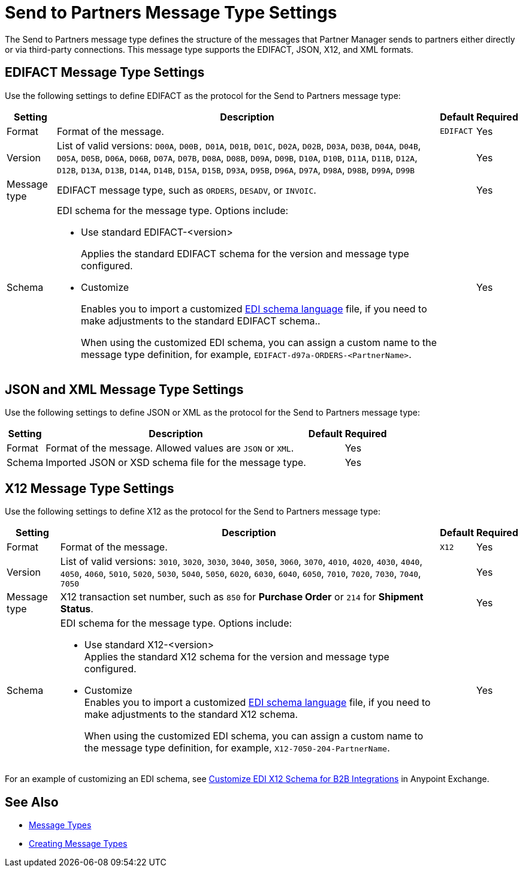 = Send to Partners Message Type Settings

The Send to Partners message type defines the structure of the messages that Partner Manager sends to  partners either directly or via third-party connections. This message type supports the EDIFACT, JSON, X12, and XML formats.

== EDIFACT Message Type Settings

Use the following settings to define EDIFACT as the protocol for the Send to Partners message type:

[%header%autowidth.spread]
|===
|Setting |Description |Default | Required
|Format | Format of the message. |`EDIFACT`|Yes
|Version | List of valid versions: `D00A`, `D00B,` `D01A`, `D01B`, `D01C`, `D02A`, `D02B`, `D03A`, `D03B`, `D04A`, `D04B`, `D05A`, `D05B`, `D06A`, `D06B`, `D07A`, `D07B`, `D08A`, `D08B`, `D09A`, `D09B`, `D10A`, `D10B`, `D11A`, `D11B`, `D12A`, `D12B`, `D13A`, `D13B`, `D14A`, `D14B`, `D15A`, `D15B`, `D93A`, `D95B`, `D96A`, `D97A`, `D98A`, `D98B`, `D99A`, `D99B`
 |  |Yes
|Message type |
EDIFACT message type, such as `ORDERS`, `DESADV`, or `INVOIC`.
 | | Yes
|Schema a|EDI schema for the message type. Options include:

* Use standard EDIFACT-<version>
+
Applies the standard EDIFACT schema for the version and message type configured.
* Customize
+
Enables you to import a customized xref:connectors::x12-edi/x12-edi-schema-language-reference.adoc[EDI schema language] file, if you need to make adjustments to the standard EDIFACT schema..
+
When using the customized EDI schema, you can assign a custom name to the message type definition, for example, `EDIFACT-d97a-ORDERS-<PartnerName>`.
|| Yes
|===

== JSON and XML Message Type Settings

Use the following settings to define JSON or XML as the protocol for the Send to Partners message type:

[%header%autowidth.spread]
|===
|Setting |Description |Default | Required
|Format | Format of the message. Allowed values are `JSON` or `XML`. | |Yes
|Schema | Imported JSON or XSD schema file for the message type. | |Yes
|===

== X12 Message Type Settings

Use the following settings to define X12 as the protocol for the Send to Partners message type:

[%header%autowidth.spread]
|===
|Setting |Description |Default | Required
|Format | Format of the message. |`X12`|Yes
|Version | List of valid versions: `3010`, `3020`, `3030`, `3040`, `3050`, `3060`, `3070`, `4010`, `4020`, `4030`, `4040`, `4050`, `4060`, `5010`, `5020`, `5030`, `5040`, `5050`, `6020`, `6030`, `6040`, `6050`, `7010`, `7020`, `7030`, `7040`, `7050`
 |  |Yes
|Message type |X12 transaction set number, such as `850` for *Purchase Order* or `214` for *Shipment Status*. | | Yes
|Schema a|EDI schema for the message type. Options include:

* Use standard X12-<version> +
Applies the standard X12 schema for the version and message type configured.
* Customize +
Enables you to import a customized xref:connectors::x12-edi/x12-edi-schema-language-reference.adoc[EDI schema language] file, if you need to make adjustments to the standard X12 schema.
+
When using the customized EDI schema, you can assign a custom name to the message type definition, for example, `X12-7050-204-PartnerName`.
|  |Yes
|===

For an example of customizing an EDI schema, see https://www.mulesoft.com/exchange/works.integration/b2b-x12-custom-schema-example[Customize EDI X12 Schema for B2B Integrations] in Anypoint Exchange.

== See Also

* xref:document-types.adoc[Message Types]
* xref:partner-manager-create-message-type[Creating Message Types]
